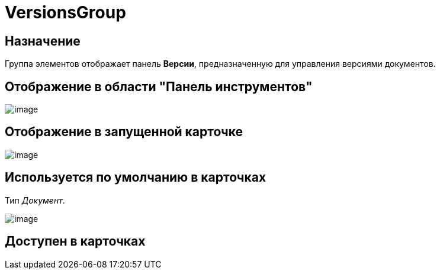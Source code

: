 = VersionsGroup

== Назначение

Группа элементов отображает панель *Версии*, предназначенную для управления версиями документов.

== Отображение в области "Панель инструментов"

image::lay_HardCodeElement_VersionsGroup.png[image]

== Отображение в запущенной карточке

image::lay_Card_HC_VersionsGroup.png[image]

== Используется по умолчанию в карточках

Тип _Документ_.

image::lay_DCard_HC_VersionsGroup.png[image]

== Доступен в карточках
